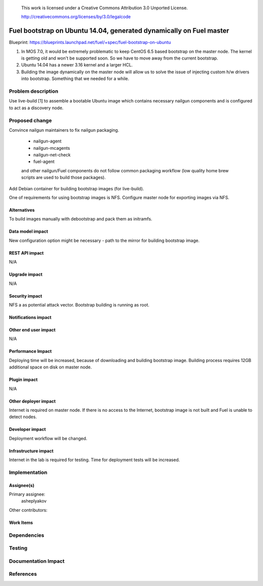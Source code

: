  This work is licensed under a Creative Commons Attribution 3.0 Unported
 License.

 http://creativecommons.org/licenses/by/3.0/legalcode

=======================================================
Fuel bootstrap on Ubuntu 14.04, generated dynamically on Fuel master
=======================================================

Blueprint: https://blueprints.launchpad.net/fuel/+spec/fuel-bootstrap-on-ubuntu

(1) In MOS 7.0, it would be extremely problematic to keep CentOS 6.5 based bootstrap on the master node. The kernel is getting old and won't be supported soon. So we have to move away from the current bootstrap.
(2) Ubuntu 14.04 has a newer 3.16 kernel and a larger HCL. 
(3) Building the image dynamically on the master node will allow us to solve the issue of injecting custom h/w drivers into bootstrap. Something that we needed for a while.

Problem description
===================

Use live-build [1] to assemble a bootable Ubuntu image which contains
necessary nailgun components and is configured to act as a discovery node.

Proposed change
===============

Convince nailgun maintainers to fix nailgun packaging.
   
   - nailgun-agent
   - nailgun-mcagents
   - nailgun-net-check
   - fuel-agent

   and other nailgun/Fuel components do not follow common packaging workflow
   (low quality home brew scripts are used to build those packages).

Add Debian container for building bootstrap images (for live-build).

One of requirements for using bootstrap images is NFS. Configure master node for exporting images via NFS.

Alternatives
------------
To build images manually with debootstrap and pack them as initramfs.

Data model impact
-----------------
New configuration option might be necessary - path to the mirror for building bootstrap image.

REST API impact
---------------
N/A

Upgrade impact
--------------
N/A

Security impact
---------------
NFS a as potential attack vector.
Bootstrap building is running as root.

Notifications impact
--------------------


Other end user impact
---------------------
N/A

Performance Impact
------------------
Deploying time will be increased, because of downloading and building bootstrap image.
Building process requires 12GB additional space on disk on master node.

Plugin impact
-------------
N/A

Other deployer impact
---------------------
Internet is required on master node. If there is no access to the Internet, bootstrap image is not built and Fuel is unable to detect nodes.

Developer impact
----------------
Deployment workflow will be changed.

Infrastructure impact
---------------------
Internet in the lab is required for testing.
Time for deployment tests will be increased.

Implementation
==============

Assignee(s)
-----------

Primary assignee:
  asheplyakov

Other contributors:
  

Work Items
----------


Dependencies
============


Testing
=======


Documentation Impact
====================


References
==========
